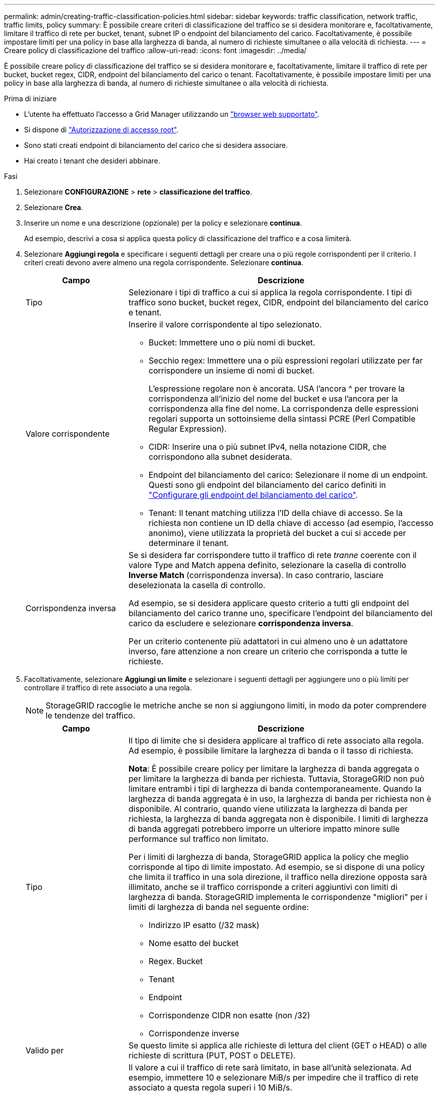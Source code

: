 ---
permalink: admin/creating-traffic-classification-policies.html 
sidebar: sidebar 
keywords: traffic classification, network traffic, traffic limits, policy 
summary: È possibile creare criteri di classificazione del traffico se si desidera monitorare e, facoltativamente, limitare il traffico di rete per bucket, tenant, subnet IP o endpoint del bilanciamento del carico. Facoltativamente, è possibile impostare limiti per una policy in base alla larghezza di banda, al numero di richieste simultanee o alla velocità di richiesta. 
---
= Creare policy di classificazione del traffico
:allow-uri-read: 
:icons: font
:imagesdir: ../media/


[role="lead"]
È possibile creare policy di classificazione del traffico se si desidera monitorare e, facoltativamente, limitare il traffico di rete per bucket, bucket regex, CIDR, endpoint del bilanciamento del carico o tenant. Facoltativamente, è possibile impostare limiti per una policy in base alla larghezza di banda, al numero di richieste simultanee o alla velocità di richiesta.

.Prima di iniziare
* L'utente ha effettuato l'accesso a Grid Manager utilizzando un link:../admin/web-browser-requirements.html["browser web supportato"].
* Si dispone di link:admin-group-permissions.html["Autorizzazione di accesso root"].
* Sono stati creati endpoint di bilanciamento del carico che si desidera associare.
* Hai creato i tenant che desideri abbinare.


.Fasi
. Selezionare *CONFIGURAZIONE* > *rete* > *classificazione del traffico*.
. Selezionare *Crea*.
. Inserire un nome e una descrizione (opzionale) per la policy e selezionare *continua*.
+
Ad esempio, descrivi a cosa si applica questa policy di classificazione del traffico e a cosa limiterà.

. Selezionare *Aggiungi regola* e specificare i seguenti dettagli per creare una o più regole corrispondenti per il criterio. I criteri creati devono avere almeno una regola corrispondente. Selezionare *continua*.
+
[cols="1a,3a"]
|===
| Campo | Descrizione 


 a| 
Tipo
 a| 
Selezionare i tipi di traffico a cui si applica la regola corrispondente. I tipi di traffico sono bucket, bucket regex, CIDR, endpoint del bilanciamento del carico e tenant.



 a| 
Valore corrispondente
 a| 
Inserire il valore corrispondente al tipo selezionato.

** Bucket: Immettere uno o più nomi di bucket.
** Secchio regex: Immettere una o più espressioni regolari utilizzate per far corrispondere un insieme di nomi di bucket.
+
L'espressione regolare non è ancorata. USA l'ancora ^ per trovare la corrispondenza all'inizio del nome del bucket e usa l'ancora per la corrispondenza alla fine del nome. La corrispondenza delle espressioni regolari supporta un sottoinsieme della sintassi PCRE (Perl Compatible Regular Expression).

** CIDR: Inserire una o più subnet IPv4, nella notazione CIDR, che corrispondono alla subnet desiderata.
** Endpoint del bilanciamento del carico: Selezionare il nome di un endpoint. Questi sono gli endpoint del bilanciamento del carico definiti in link:../admin/configuring-load-balancer-endpoints.html["Configurare gli endpoint del bilanciamento del carico"].
** Tenant: Il tenant matching utilizza l'ID della chiave di accesso. Se la richiesta non contiene un ID della chiave di accesso (ad esempio, l'accesso anonimo), viene utilizzata la proprietà del bucket a cui si accede per determinare il tenant.




 a| 
Corrispondenza inversa
 a| 
Se si desidera far corrispondere tutto il traffico di rete _tranne_ coerente con il valore Type and Match appena definito, selezionare la casella di controllo *Inverse Match* (corrispondenza inversa). In caso contrario, lasciare deselezionata la casella di controllo.

Ad esempio, se si desidera applicare questo criterio a tutti gli endpoint del bilanciamento del carico tranne uno, specificare l'endpoint del bilanciamento del carico da escludere e selezionare *corrispondenza inversa*.

Per un criterio contenente più adattatori in cui almeno uno è un adattatore inverso, fare attenzione a non creare un criterio che corrisponda a tutte le richieste.

|===
. Facoltativamente, selezionare *Aggiungi un limite* e selezionare i seguenti dettagli per aggiungere uno o più limiti per controllare il traffico di rete associato a una regola.
+

NOTE: StorageGRID raccoglie le metriche anche se non si aggiungono limiti, in modo da poter comprendere le tendenze del traffico.

+
[cols="1a,3a"]
|===
| Campo | Descrizione 


 a| 
Tipo
 a| 
Il tipo di limite che si desidera applicare al traffico di rete associato alla regola. Ad esempio, è possibile limitare la larghezza di banda o il tasso di richiesta.

*Nota*: È possibile creare policy per limitare la larghezza di banda aggregata o per limitare la larghezza di banda per richiesta. Tuttavia, StorageGRID non può limitare entrambi i tipi di larghezza di banda contemporaneamente. Quando la larghezza di banda aggregata è in uso, la larghezza di banda per richiesta non è disponibile. Al contrario, quando viene utilizzata la larghezza di banda per richiesta, la larghezza di banda aggregata non è disponibile. I limiti di larghezza di banda aggregati potrebbero imporre un ulteriore impatto minore sulle performance sul traffico non limitato.

Per i limiti di larghezza di banda, StorageGRID applica la policy che meglio corrisponde al tipo di limite impostato. Ad esempio, se si dispone di una policy che limita il traffico in una sola direzione, il traffico nella direzione opposta sarà illimitato, anche se il traffico corrisponde a criteri aggiuntivi con limiti di larghezza di banda. StorageGRID implementa le corrispondenze "migliori" per i limiti di larghezza di banda nel seguente ordine:

** Indirizzo IP esatto (/32 mask)
** Nome esatto del bucket
** Regex. Bucket
** Tenant
** Endpoint
** Corrispondenze CIDR non esatte (non /32)
** Corrispondenze inverse




 a| 
Valido per
 a| 
Se questo limite si applica alle richieste di lettura del client (GET o HEAD) o alle richieste di scrittura (PUT, POST o DELETE).



 a| 
Valore
 a| 
Il valore a cui il traffico di rete sarà limitato, in base all'unità selezionata. Ad esempio, immettere 10 e selezionare MiB/s per impedire che il traffico di rete associato a questa regola superi i 10 MiB/s.

*Nota*: A seconda dell'impostazione delle unità, le unità disponibili saranno binarie (ad esempio, GiB) o decimali (ad esempio, GB). Per modificare l'impostazione delle unità, selezionare l'elenco a discesa User (utente) in alto a destra in Grid Manager, quindi selezionare *User Preferences* (Preferenze utente).



 a| 
Unità
 a| 
L'unità che descrive il valore immesso.

|===
+
Ad esempio, se si desidera creare un limite di larghezza di banda di 40 GB/s per un livello SLA, creare due limiti di larghezza di banda aggregati: GET/HEAD a 40 GB/s e PUT/POST/DELETE a 40 GB/s.

. Selezionare *continua*.
. Leggere e rivedere la policy di classificazione del traffico. Utilizzare il pulsante *precedente* per tornare indietro e apportare le modifiche necessarie. Quando si è soddisfatti della policy, selezionare *Salva e continua*.
+
Il traffico client S3 viene ora gestito in base alla politica di classificazione del traffico.



.Al termine
link:viewing-network-traffic-metrics.html["Visualizzare le metriche del traffico di rete"] per verificare che i criteri applichino i limiti di traffico previsti.
